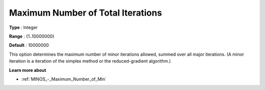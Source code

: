 

.. _Limits_-_Maximum_Number_of_Tot:
.. _MINOS_Limits_-_Maximum_Number_of_Tot:


Maximum Number of Total Iterations
==================================



**Type** :	Integer	

**Range** :	{1..10000000}	

**Default** :	10000000	



This option determines the maximum number of minor iterations allowed, summed over all major iterations. (A minor iteration is a iteration of the simplex method or the reduced-gradient algorithm.)



**Learn more about** 

*	:ref:`MINOS_-_Maximum_Number_of_Min`  



